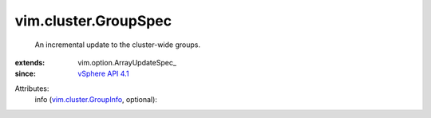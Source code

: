 
vim.cluster.GroupSpec
=====================
  An incremental update to the cluster-wide groups.
:extends: vim.option.ArrayUpdateSpec_
:since: `vSphere API 4.1 <vim/version.rst#vimversionversion6>`_

Attributes:
    info (`vim.cluster.GroupInfo <vim/cluster/GroupInfo.rst>`_, optional):

